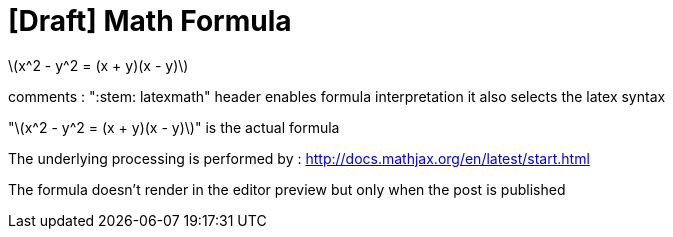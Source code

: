 = [Draft] Math Formula
:hp-image: /covers/cover.png
:published_at: 2019-01-31
:hp-tags: HubPress, Blog, Open_Source,
:hp-alt-title: draft_embeded_math_formula
:stem: latexmath

stem:[x^2 - y^2 = (x + y)(x - y)]

comments :
":stem: latexmath" header enables formula interpretation
it also selects the latex syntax

"stem:[x^2 - y^2 = (x + y)(x - y)]"
is the actual formula

The underlying processing is performed by :
http://docs.mathjax.org/en/latest/start.html

The formula doesn't render in the editor preview but only when the post is published
